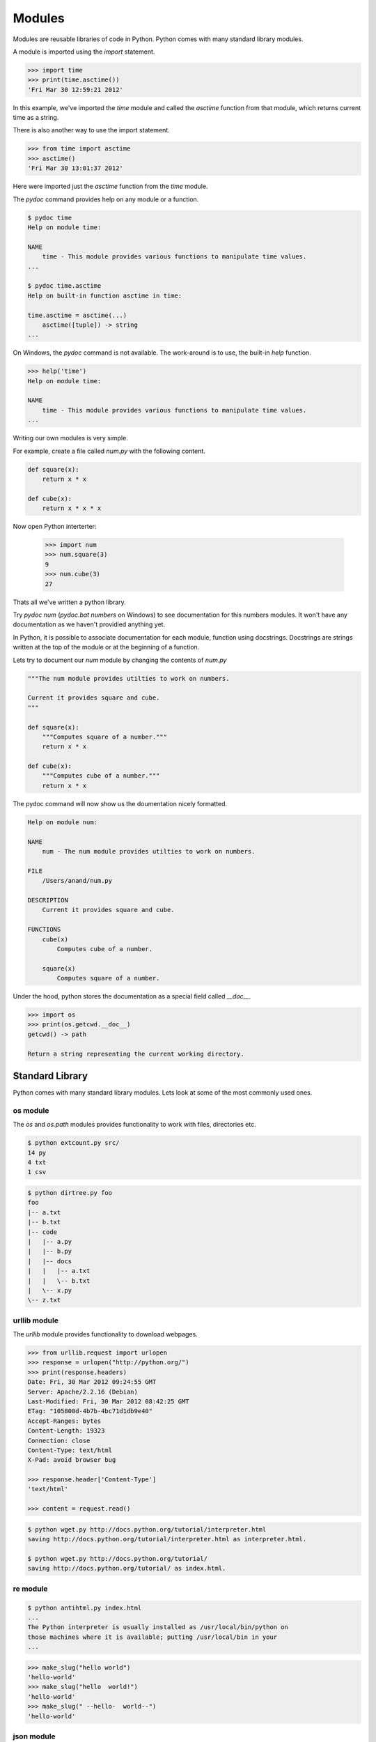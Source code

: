 =======
Modules
=======

Modules are reusable libraries of code in Python. Python comes with many standard library modules. 

A module is imported using the `import` statement. 

.. code-block:: python

    >>> import time
    >>> print(time.asctime())
    'Fri Mar 30 12:59:21 2012'
    
In this example, we've imported the `time` module and called the `asctime` 
function from that module, which returns current time as a string.

There is also another way to use the import statement.

.. code-block:: python

    >>> from time import asctime
    >>> asctime()
    'Fri Mar 30 13:01:37 2012'
    
Here were imported just the `asctime` function from the `time` module. 

The `pydoc` command provides help on any module or a function.

.. code-block:: text

    $ pydoc time
    Help on module time:

    NAME
        time - This module provides various functions to manipulate time values.
    ...
    
    $ pydoc time.asctime
    Help on built-in function asctime in time:
    
    time.asctime = asctime(...)
        asctime([tuple]) -> string
    ...
    
On Windows, the `pydoc` command is not available. The work-around is to use, the built-in `help` function.

.. code-block:: text

    >>> help('time')
    Help on module time:
    
    NAME
        time - This module provides various functions to manipulate time values.
    ...

Writing our own modules is very simple.

For example, create a file called `num.py` with the following content.

.. code-block:: python

    def square(x):
        return x * x
        
    def cube(x):
        return x * x * x
        
Now open Python interterter:

    >>> import num
    >>> num.square(3)
    9
    >>> num.cube(3)
    27

Thats all we've written a python library. 

Try `pydoc num` (`pydoc.bat numbers` on Windows) to see documentation for this numbers modules. It won't have any documentation as we haven't providied anything yet.

In Python, it is possible to associate documentation for each module, function using docstrings. Docstrings are strings written at the top of the module or at the beginning of a function.

Lets try to document our `num` module by changing the contents of `num.py`

.. code-block:: python

    """The num module provides utilties to work on numbers.
    
    Current it provides square and cube.
    """
    
    def square(x):
        """Computes square of a number."""
        return x * x

    def cube(x):
        """Computes cube of a number."""
        return x * x
        
The pydoc command will now show us the doumentation nicely formatted.

.. code-block:: text

    Help on module num:

    NAME
        num - The num module provides utilties to work on numbers.

    FILE
        /Users/anand/num.py

    DESCRIPTION
        Current it provides square and cube.

    FUNCTIONS
        cube(x)
            Computes cube of a number.
    
        square(x)
            Computes square of a number.

Under the hood, python stores the documentation as a special field called `__doc__`.

.. code-block:: python

    >>> import os
    >>> print(os.getcwd.__doc__)
    getcwd() -> path

    Return a string representing the current working directory.

Standard Library
----------------

Python comes with many standard library modules. Lets look at some of the most commonly used ones.

os module
^^^^^^^^^

The `os` and `os.path` modules provides functionality to work with files, directories etc.


.. problem:: Write a program to list all files in the given directory. 


.. problem:: Write a program `extcount.py` to count number of files for each
   extension in the given directory. The program should take a directory name
    as argument and print count and extension for each available file extension.

.. code-block:: text

    $ python extcount.py src/
    14 py
    4 txt
    1 csv

.. problem:: Write a program to list all the files in the given directory along
   with their length and last modification time. The output should contain one
   line for each file containing filename, length and modification date separated
   by tabs.

   Hint: see help for ``os.stat``.

.. problem:: Write a program to print directory tree. The program should take
   path of a directory as argument and print all the files in it recursively as
   a tree.

.. code-block:: text

    $ python dirtree.py foo
    foo
    |-- a.txt
    |-- b.txt
    |-- code
    |   |-- a.py
    |   |-- b.py
    |   |-- docs
    |   |   |-- a.txt
    |   |   \-- b.txt
    |   \-- x.py
    \-- z.txt


urllib module
^^^^^^^^^^^^^

The `urllib` module provides functionality to download webpages.

.. code-block:: python

    >>> from urllib.request import urlopen
    >>> response = urlopen("http://python.org/")
    >>> print(response.headers)
    Date: Fri, 30 Mar 2012 09:24:55 GMT
    Server: Apache/2.2.16 (Debian)
    Last-Modified: Fri, 30 Mar 2012 08:42:25 GMT
    ETag: "105800d-4b7b-4bc71d1db9e40"
    Accept-Ranges: bytes
    Content-Length: 19323
    Connection: close
    Content-Type: text/html
    X-Pad: avoid browser bug

    >>> response.header['Content-Type']
    'text/html'
    
    >>> content = request.read()
    
.. problem:: Write a program wget.py to download a given URL. The program should accept a URL as argument, download it and save it with the basename of the URL. If the URL ends with a /, consider the basename as index.html.

.. code-block:: text

     $ python wget.py http://docs.python.org/tutorial/interpreter.html
     saving http://docs.python.org/tutorial/interpreter.html as interpreter.html.

     $ python wget.py http://docs.python.org/tutorial/
     saving http://docs.python.org/tutorial/ as index.html.

re module
^^^^^^^^^

.. problem:: Write a program antihtml.py that takes a URL as argument, downloads the html from web and print it after stripping html tags.

.. code-block:: text

    $ python antihtml.py index.html
    ...
    The Python interpreter is usually installed as /usr/local/bin/python on
    those machines where it is available; putting /usr/local/bin in your
    ...

.. problem:: Write a function `make_slug` that takes a name converts it into a slug. A slug is a string where spaces and special characters are replaced by a hyphen, typically used to create blog post URL from post title. It should also make sure there are no more than one hyphen in any place and there are no hyphens at the biginning and end of the slug.

.. code-block:: python

    >>> make_slug("hello world")
    'hello-world'
    >>> make_slug("hello  world!")
    'hello-world'
    >>> make_slug(" --hello-  world--")
    'hello-world'

.. problem:: Write a program `links.py` that takes URL of a webpage as argument
   and prints all the URLs linked from that webpage.

.. problem:: Write a regular expression to validate a phone number.

json module
^^^^^^^^^^^

.. problem:: Write a program myip.py to print the external IP address of the
   machine. Use the response from ``http://httpbin.org/get`` and read the IP
   address from there. The program should print only the IP address and nothing
   else.
     
zipfile module
^^^^^^^^^^^^^^

The `zipfile` module provides interface to read and write zip files.

Here are some examples to demonstate the power of zipfile module.

The following example prints names of all the files in a zip archive.

.. code-block:: python

    import zipfile
    z = zipfile.ZipFile("a.zip")
    for name in z.namelist():
        print(name)

The following example prints each file in the zip archive.    

.. code-block:: python

    import zipfile
    z = zipfile.ZipFile("a.zip")
    for name in z.namelist():
        print()
        print("FILE:", name)
        print()
        print(z.read(name))
        
.. problem:: Write a python program `zip.py` to create a zip file. The program should take name of zip file as first argument and files to add as rest of the arguments.

.. code-block:: text

    $ python zip.py foo.zip file1.txt file2.txt    


.. problem:: Write a program `mydoc.py` to implement the functionality of pydoc. The program should take the module name as argument and print documentation for the module and each of the functions defined in that module.

.. code-block:: text

    $ python mydoc.py os
    Help on module os:
    
    DESCRIPTION
    
    os - OS routines for Mac, NT, or Posix depending on what system we're on.
    ...
    
    FUNCTIONS
    
    getcwd()
        ...
        
Hints:
    * The `dir` function to get all entries of a module
    * The `inspect.isfunction` function can be used to test if given object is a function
    * `x.__doc__` gives the docstring for x.
    * The `__import__` function can be used to import a module by name

Installing third-party modules
------------------------------

PyPI, The Python Package Index maintains the list of Python packages available. The third-party module developers usually register at PyPI and uploads their packages there.

The standard way to installing a python module is using `pip` or `easy_install`. Pip is more modern and perferred.

Lets start with installing `easy_install`.

* Download the easy_install install script `ez_setup.py <http://peak.telecommunity.com/dist/ez_setup.py>`_.
* Run it using Python.

That will install ``easy_install``, the script used to install third-party python packages.

Before installing new packages, lets understand how to manage virtual environments for installing python packages. 

Earlier the only way of installing python packages was system wide. When used this way, packages installed for one project can conflict with other and create trouble. So people invented a way to create isolated Python environment to install packages. This tool is called `virtualenv <http://www.virtualenv.org/>`_.

To install ``virtualenv``:

    $ easy_install virtualenv
    
Installing virtualenv also installs the `pip` command, a better replace for `easy_install`.

Once it is installed, create a new virtual env by running the ``virtualenv`` command.

.. code-block:: text

    $ virtualenv testenv
    
Now to switch to that env.

On UNIX/Mac OS X:

.. code-block:: text

    $ source testenv/bin/activate

On Windows:

.. code-block:: text

    > testenv\Scripts\activate
    
Now the virtualenv `testenv` is activated.

Now all the packages installed will be limited to this virtualenv. Lets try to install a third-party package.

.. code-block:: text

    $ pip install tablib

This installs a third-party library called ``tablib``.

The ``tablib`` library is a small little library to work with tabular data and write csv and Excel files.

Here is a simple example.

.. code-block:: python

    # create a dataset
    data = tablib.Dataset()

    # Add rows
    data.append(["A", 1])
    data.append(["B", 2])
    data.append(["C", 3])
    
    # save as csv
    with open('test.csv', 'wb') as f:
        f.write(data.csv)

    # save as Excel
    with open('test.xls', 'wb') as f:
        f.write(data.xls)

    # save as Excel 07+
    with open('test.xlsx', 'wb') as f:
        f.write(data.xlsx)

It is even possible to create multi-sheet excel files.

.. code-block:: python

    sheet1 = tablib.Dataset()
    sheet1.append(["A1", 1])
    sheet1.append(["A2", 2])

    sheet2 = tablib.Dataset()
    sheet2.append(["B1", 1])
    sheet2.append(["B2", 2])
    
    
    book = tablib.Databook([data1, data2])
    with open('book.xlsx', 'wb') as f:
        f.write(book.xlsx)

.. problem:: Write a program ``csv2xls.py`` that reads a csv file and exports
   it as Excel file. The prigram should take two arguments. The name of the csv
   file to read as first argument and the name of the Excel file to write as the
   second argument. 

.. code-block: text

    $ python csv2xls.py a.csv a.xls

.. problem:: Create a new virtualenv and install BeautifulSoup. BeautifulSoup
   is very good library for parsing HTML. Try using it to extract all HTML
   links from a webpage.

Read the `BeautifulSoup documentation <http://www.crummy.com/software/BeautifulSoup/bs3/documentation.html>`_ to get started.

